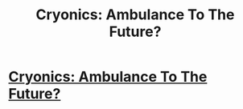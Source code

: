 #+TITLE: Cryonics: Ambulance To The Future?

* [[https://www.youtube.com/watch?v=HDiP2k8IaRM][Cryonics: Ambulance To The Future?]]
:PROPERTIES:
:Author: bioquarkceo
:Score: 1
:DateUnix: 1574002478.0
:DateShort: 2019-Nov-17
:FlairText: META
:END:
